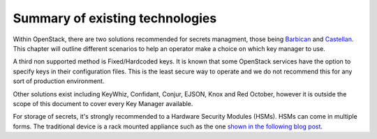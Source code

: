 ================================
Summary of existing technologies
================================

Within OpenStack, there are two solutions recommended for secrets
managment, those being `Barbican <https://docs.openstack.org/barbican/latest/>`_ and `Castellan <https://docs.openstack.org/castellan/latest/>`_. This chapter will
outline different scenarios to help an operator make a choice on which
key manager to use.

A third non supported method is Fixed/Hardcoded keys. It is known that some
OpenStack services have the option to specify keys in their configuration
files. This is the least secure way to operate and we do not recommend
this for any sort of production environment.

Other solutions exist including KeyWhiz, Confidant, Conjur, EJSON, Knox
and Red October, however it is outside the scope of this document to cover
every Key Manager available.

For storage of secrets, it's strongly recommended to a Hardware Security
Modules (HSMs). HSMs can come in multiple forms. The traditional device is a
rack mounted appliance such as the one `shown in the following blog post <https://vakwetu.wordpress.com/2015/11/30/barbican-and-dogtagipa/>`_.
